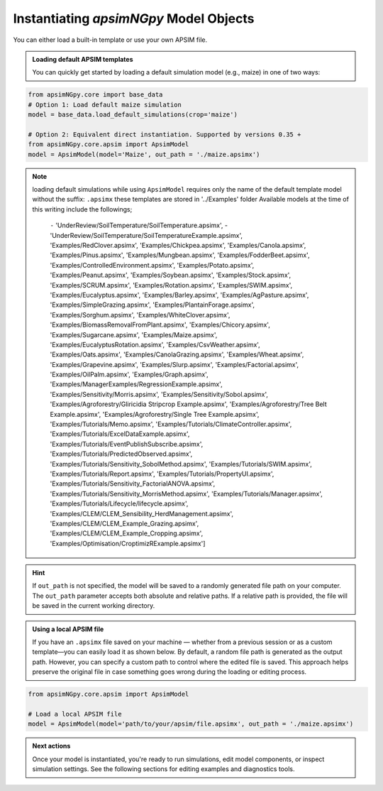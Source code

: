 
Instantiating `apsimNGpy` Model Objects
========================================
You can either load a built-in template or use your own APSIM file.

.. admonition:: Loading default APSIM templates

    You can quickly get started by loading a default simulation model (e.g., maize) in one of two ways:

.. code-block:: python

    from apsimNGpy.core import base_data
    # Option 1: Load default maize simulation
    model = base_data.load_default_simulations(crop='maize')

    # Option 2: Equivalent direct instantiation. Supported by versions 0.35 +
    from apsimNGpy.core.apsim import ApsimModel
    model = ApsimModel(model='Maize', out_path = './maize.apsimx')

.. note::

   loading default simulations while using ``ApsimModel`` requires only the name of the default template model without the suffix: ``.apsimx`` these templates are stored in '../Examples' folder
   Available models at the time of this writing include the followings;
     ``-`` 'UnderReview/SoilTemperature/SoilTemperature.apsimx',
     -'UnderReview/SoilTemperature/SoilTemperatureExample.apsimx',
     'Examples/RedClover.apsimx',
     'Examples/Chickpea.apsimx',
     'Examples/Canola.apsimx',
     'Examples/Pinus.apsimx',
     'Examples/Mungbean.apsimx',
     'Examples/FodderBeet.apsimx',
     'Examples/ControlledEnvironment.apsimx',
     'Examples/Potato.apsimx',
     'Examples/Peanut.apsimx',
     'Examples/Soybean.apsimx',
     'Examples/Stock.apsimx',
     'Examples/SCRUM.apsimx',
     'Examples/Rotation.apsimx',
     'Examples/SWIM.apsimx',
     'Examples/Eucalyptus.apsimx',
     'Examples/Barley.apsimx',
     'Examples/AgPasture.apsimx',
     'Examples/SimpleGrazing.apsimx',
     'Examples/PlantainForage.apsimx',
     'Examples/Sorghum.apsimx',
     'Examples/WhiteClover.apsimx',
     'Examples/BiomassRemovalFromPlant.apsimx',
     'Examples/Chicory.apsimx',
     'Examples/Sugarcane.apsimx',
     'Examples/Maize.apsimx',
     'Examples/EucalyptusRotation.apsimx',
     'Examples/CsvWeather.apsimx',
     'Examples/Oats.apsimx',
     'Examples/CanolaGrazing.apsimx',
     'Examples/Wheat.apsimx',
     'Examples/Grapevine.apsimx',
     'Examples/Slurp.apsimx',
     'Examples/Factorial.apsimx',
     'Examples/OilPalm.apsimx',
     'Examples/Graph.apsimx',
     'Examples/ManagerExamples/RegressionExample.apsimx',
     'Examples/Sensitivity/Morris.apsimx',
     'Examples/Sensitivity/Sobol.apsimx',
     'Examples/Agroforestry/Gliricidia Stripcrop Example.apsimx',
     'Examples/Agroforestry/Tree Belt Example.apsimx',
     'Examples/Agroforestry/Single Tree Example.apsimx',
     'Examples/Tutorials/Memo.apsimx',
     'Examples/Tutorials/ClimateController.apsimx',
     'Examples/Tutorials/ExcelDataExample.apsimx',
     'Examples/Tutorials/EventPublishSubscribe.apsimx',
     'Examples/Tutorials/PredictedObserved.apsimx',
     'Examples/Tutorials/Sensitivity_SobolMethod.apsimx',
     'Examples/Tutorials/SWIM.apsimx',
     'Examples/Tutorials/Report.apsimx',
     'Examples/Tutorials/PropertyUI.apsimx',
     'Examples/Tutorials/Sensitivity_FactorialANOVA.apsimx',
     'Examples/Tutorials/Sensitivity_MorrisMethod.apsimx',
     'Examples/Tutorials/Manager.apsimx',
     'Examples/Tutorials/Lifecycle/lifecycle.apsimx',
     'Examples/CLEM/CLEM_Sensibility_HerdManagement.apsimx',
     'Examples/CLEM/CLEM_Example_Grazing.apsimx',
     'Examples/CLEM/CLEM_Example_Cropping.apsimx',
     'Examples/Optimisation/CroptimizRExample.apsimx']

.. Hint::

    If ``out_path`` is not specified, the model will be saved to a randomly generated file path on your computer.
    The ``out_path`` parameter accepts both absolute and relative paths. If a relative path is provided, the file will be saved in the current working directory.

.. admonition:: Using a local APSIM file

    If you have an ``.apsimx`` file saved on your machine — whether from a previous session or as a custom template—you can easily load it as shown below.
    By default, a random file path is generated as the output path. However, you can specify a custom path to control where the edited file is saved.
    This approach helps preserve the original file in case something goes wrong during the loading or editing process.

.. code-block:: python

    from apsimNGpy.core.apsim import ApsimModel

    # Load a local APSIM file
    model = ApsimModel(model='path/to/your/apsim/file.apsimx', out_path = './maize.apsimx')

.. admonition:: Next actions

    Once your model is instantiated, you're ready to run simulations, edit model components, or inspect simulation settings. See the following sections for editing examples and diagnostics tools.
